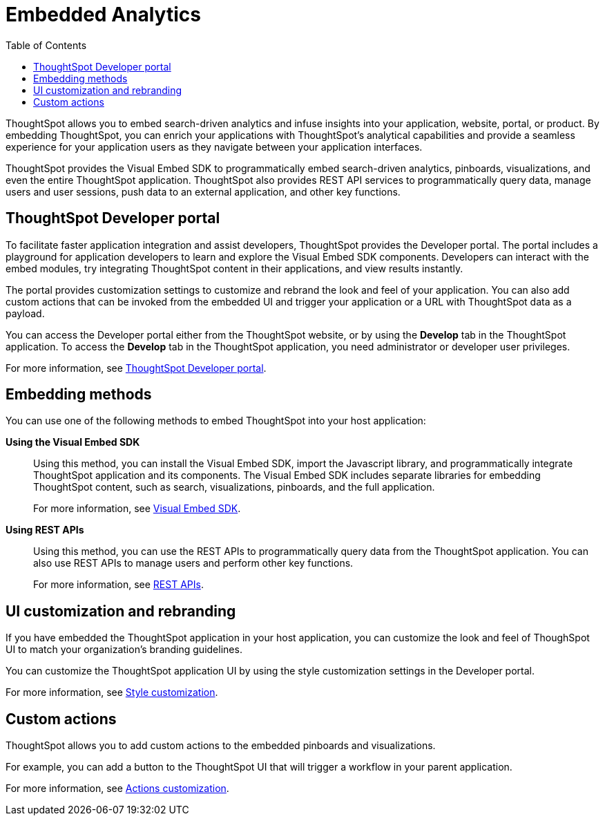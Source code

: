 = Embedded Analytics
:toc: true

:page-title: Embedded Analytics with ThoughtSpot
:page-pageid: introduction
:page-description: Embedded Analytics with ThoughtSpot

ThoughtSpot allows you to embed search-driven analytics and infuse insights into your application, website, portal, or product. By embedding ThoughtSpot, you can enrich your applications with ThoughtSpot's analytical capabilities and provide a seamless experience for your application users as they navigate between your application interfaces.

ThoughtSpot provides the Visual Embed SDK to programmatically embed search-driven analytics, pinboards, visualizations, and even the entire ThoughtSpot application. ThoughtSpot also provides REST API services to programmatically query data, manage users and user sessions, push data to an external application, and other key functions. 

== ThoughtSpot Developer portal
To facilitate faster application integration and assist developers, ThoughtSpot provides the Developer portal. The portal includes a playground for application developers to learn and explore the Visual Embed SDK components. Developers can interact with the embed modules, try integrating ThoughtSpot content in their applications, and view results instantly.

The portal provides customization settings to customize and rebrand the look and feel of your application. You can also add custom actions that can be invoked from the embedded  UI and trigger your application or a URL with ThoughtSpot data as a payload. 

You can access the Developer portal either from the ThoughtSpot website, or by using the *Develop* tab in the ThoughtSpot application. To access the *Develop* tab in the ThoughtSpot application, you need administrator or developer user privileges.

For more information, see xref:spotdev-portal.adoc[ThoughtSpot Developer portal].

////
== Types of embedding
ThoughtSpot supports embedding the full application or its individual components into your business solution.
Based on your business needs and integration environment, you can use one of the following embedding approaches:

Full application embedding::
You can embed the entire ThoughtSpot application into your host application or portal. The full application embedding allows your users to access ThoughtSpot tabs and pages within the context of your application.

Page-level embedding::
You can embed a ThoughtSpot page and hide  the navigation bar, help, and profile links. The host application can allow page-to-page navigation.
Object-level embedding::
You can embed a specific ThoughtSpot component such as the search functionality, pinboards, or charts.
////

== Embedding methods
You can use one of the following methods to embed ThoughtSpot into your host application:
////
* *Using iFrames via ThoughtSpot UI*::In this method, you can copy the embed link for a pinboard or visualization from the ThoughtSpot UI and add it your webpage or an HTML file. For more information, see Embedding a Pinboard or Visualization.
////
*Using the Visual Embed SDK*::
Using this method, you can install the Visual Embed SDK, import the Javascript library, and programmatically integrate ThoughtSpot application and its components.
The Visual Embed SDK includes separate libraries for embedding ThoughtSpot content, such as search, visualizations, pinboards, and the full application.
+
For more information, see xref:visual-embed-sdk.adoc[Visual Embed SDK].

*Using REST APIs*::
Using this method, you can use the REST APIs to programmatically query data from the ThoughtSpot application. You can also use REST APIs to manage users and perform other key functions.
+
For more information, see xref:about-rest-apis.adoc[REST APIs].

== UI customization and rebranding
If you have embedded the ThoughtSpot application in your host application, you can customize the look and feel of ThoughSpot UI to match your organization's branding guidelines.

You can customize the ThoughtSpot application UI by using the style customization settings in the Developer portal.

For more information, see xref:customize-style.adoc[Style customization].

== Custom actions
ThoughtSpot allows you to add custom actions to the embedded  pinboards and visualizations.

For example, you can add a button to the ThoughtSpot UI that will trigger a workflow in your parent application.  

For more information, see xref:customize-actions-menu.adoc[Actions customization].
